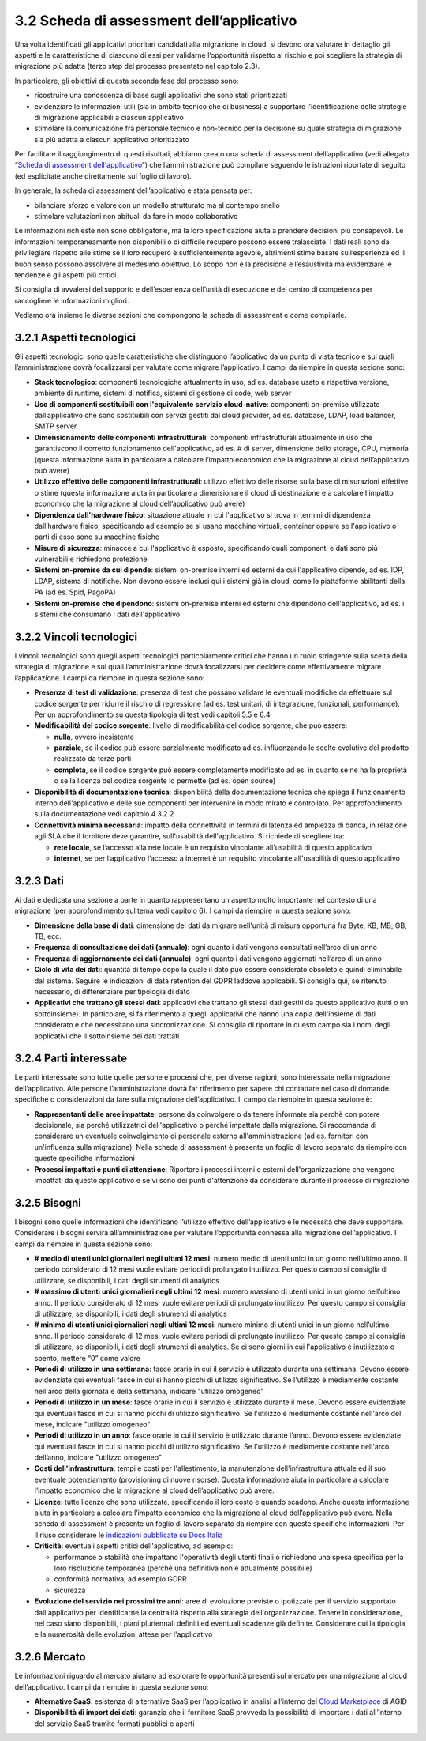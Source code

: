 3.2 Scheda di assessment dell’applicativo
=============================================

Una volta identificati gli applicativi prioritari candidati alla
migrazione in cloud, si devono ora valutare in dettaglio gli aspetti e
le caratteristiche di ciascuno di essi per validarne l’opportunità
rispetto al rischio e poi scegliere la strategia di migrazione più
adatta (terzo step del processo presentato nel capitolo 2.3).

In particolare, gli obiettivi di questa seconda fase del processo sono:

-  ricostruire una conoscenza di base sugli applicativi che sono stati
   prioritizzati

-  evidenziare le informazioni utili (sia in ambito tecnico che di
   business) a supportare l’identificazione delle strategie di
   migrazione applicabili a ciascun applicativo

-  stimolare la comunicazione fra personale tecnico e non-tecnico per la
   decisione su quale strategia di migrazione sia più adatta a ciascun
   applicativo prioritizzato

Per facilitare il raggiungimento di questi risultati, abbiamo creato una
scheda di assessment dell’applicativo (vedi allegato “`Scheda di
assessment dell'applicativo <https://drive.google.com/open?id=1P8lcsCxEXKYk7oZVoHrS6rhNmqdPz4bHfzmsmWq4akQ>`_”) che l’amministrazione può compilare
seguendo le istruzioni riportate di seguito (ed esplicitate anche
direttamente sul foglio di lavoro).

In generale, la scheda di assessment dell’applicativo è stata pensata
per:

-  bilanciare sforzo e valore con un modello strutturato ma al contempo
   snello

-  stimolare valutazioni non abituali da fare in modo collaborativo

Le informazioni richieste non sono obbligatorie, ma la loro
specificazione aiuta a prendere decisioni più consapevoli. Le
informazioni temporaneamente non disponibili o di difficile recupero
possono essere tralasciate. I dati reali sono da privilegiare rispetto
alle stime se il loro recupero è sufficientemente agevole, altrimenti
stime basate sull’esperienza ed il buon senso possono assolvere al
medesimo obiettivo. Lo scopo non è la precisione e l’esaustività ma
evidenziare le tendenze e gli aspetti più critici.

Si consiglia di avvalersi del supporto e dell’esperienza dell’unità di
esecuzione e del centro di competenza per raccogliere le informazioni
migliori.

Vediamo ora insieme le diverse sezioni che compongono la scheda di
assessment e come compilarle.

3.2.1 Aspetti tecnologici
-----------------------------

Gli aspetti tecnologici sono quelle caratteristiche che distinguono
l’applicativo da un punto di vista tecnico e sui quali l’amministrazione
dovrà focalizzarsi per valutare come migrare l’applicativo. I campi da
riempire in questa sezione sono:

-  **Stack tecnologico**: componenti tecnologiche attualmente in uso, ad
   es. database usato e rispettiva versione, ambiente di runtime,
   sistemi di notifica, sistemi di gestione di code, web server

-  **Uso di componenti sostituibili con l'equivalente servizio
   cloud-native**: componenti on-premise utilizzate dall’applicativo che
   sono sostituibili con servizi gestiti dal cloud provider, ad es.
   database, LDAP, load balancer, SMTP server

-  **Dimensionamento delle componenti infrastrutturali**: componenti
   infrastrutturali attualmente in uso che garantiscono il corretto
   funzionamento dell'applicativo, ad es. # di server, dimensione dello
   storage, CPU, memoria (questa informazione aiuta in particolare a
   calcolare l’impatto economico che la migrazione al cloud
   dell’applicativo può avere)

-  **Utilizzo effettivo delle componenti infrastrutturali**: utilizzo
   effettivo delle risorse sulla base di misurazioni effettive o stime
   (questa informazione aiuta in particolare a dimensionare il cloud di
   destinazione e a calcolare l’impatto economico che la migrazione al
   cloud dell’applicativo può avere)

-  **Dipendenza dall'hardware fisico**: situazione attuale in cui
   l'applicativo si trova in termini di dipendenza dall’hardware fisico,
   specificando ad esempio se si usano macchine virtuali, container
   oppure se l'applicativo o parti di esso sono su macchine fisiche

-  **Misure di sicurezza**: minacce a cui l'applicativo è esposto,
   specificando quali componenti e dati sono più vulnerabili e
   richiedono protezione

-  **Sistemi on-premise da cui dipende**: sistemi on-premise interni ed
   esterni da cui l'applicativo dipende, ad es. IDP, LDAP, sistema di
   notifiche. Non devono essere inclusi qui i sistemi già in cloud, come
   le piattaforme abilitanti della PA (ad es. Spid, PagoPA)

-  **Sistemi on-premise che dipendono**: sistemi on-premise interni ed
   esterni che dipendono dell'applicativo, ad es. i sistemi che
   consumano i dati dell'applicativo

3.2.2 Vincoli tecnologici
-----------------------------

I vincoli tecnologici sono quegli aspetti tecnologici particolarmente
critici che hanno un ruolo stringente sulla scelta della strategia di
migrazione e sui quali l’amministrazione dovrà focalizzarsi per decidere
come effettivamente migrare l’applicazione. I campi da riempire in
questa sezione sono:

-  **Presenza di test di validazione**: presenza di test che possano
   validare le eventuali modifiche da effettuare sul codice sorgente per
   ridurre il rischio di regressione (ad es. test unitari, di
   integrazione, funzionali, performance). Per un approfondimento su
   questa tipologia di test vedi capitoli 5.5 e 6.4

-  **Modificabilità del codice sorgente**: livello di modificabilità del
   codice sorgente, che può essere:

   -  **nulla**, ovvero inesistente

   -  **parziale**, se il codice può essere parzialmente modificato ad
      es. influenzando le scelte evolutive del prodotto realizzato da
      terze parti

   -  **completa**, se il codice sorgente può essere completamente
      modificato ad es. in quanto se ne ha la proprietà o se la licenza
      del codice sorgente lo permette (ad es. open source)

-  **Disponibilità di documentazione tecnica**: disponibilità della
   documentazione tecnica che spiega il funzionamento interno
   dell'applicativo e delle sue componenti per intervenire in modo
   mirato e controllato. Per approfondimento sulla documentazione vedi
   capitolo 4.3.2.2

-  **Connettività minima necessaria**: impatto della connettività in
   termini di latenza ed ampiezza di banda, in relazione agli SLA che il
   fornitore deve garantire, sull'usabilità dell'applicativo. Si
   richiede di scegliere tra:

   -  **rete locale**, se l’accesso alla rete locale è un requisito
      vincolante all'usabilità di questo applicativo

   -  **internet**, se per l’applicativo l’accesso a internet è un
      requisito vincolante all'usabilità di questo applicativo

3.2.3 Dati
--------------

Ai dati è dedicata una sezione a parte in quanto rappresentano un
aspetto molto importante nel contesto di una migrazione (per
approfondimento sul tema vedi capitolo 6). I campi da riempire in questa
sezione sono:

-  **Dimensione della base di dati**: dimensione dei dati da migrare
   nell'unità di misura opportuna fra Byte, KB, MB, GB, TB, ecc.

-  **Frequenza di consultazione dei dati (annuale)**: ogni quanto i dati
   vengono consultati nell’arco di un anno

-  **Frequenza di aggiornamento dei dati (annuale)**: ogni quanto i dati
   vengono aggiornati nell’arco di un anno

-  **Ciclo di vita dei dati**: quantità di tempo dopo la quale il dato
   può essere considerato obsoleto e quindi eliminabile dal sistema.
   Seguire le indicazioni di data retention del GDPR laddove
   applicabili. Si consiglia qui, se ritenuto necessario, di
   differenziare per tipologia di dato

-  **Applicativi che trattano gli stessi dati**: applicativi che
   trattano gli stessi dati gestiti da questo applicativo (tutti o un
   sottoinsieme). In particolare, si fa riferimento a quegli applicativi
   che hanno una copia dell'insieme di dati considerato e che
   necessitano una sincronizzazione. Si consiglia di riportare in questo
   campo sia i nomi degli applicativi che il sottoinsieme dei dati
   trattati

3.2.4 Parti interessate
---------------------------

Le parti interessate sono tutte quelle persone e processi che, per
diverse ragioni, sono interessate nella migrazione dell’applicativo.
Alle persone l’amministrazione dovrà far riferimento per sapere chi
contattare nel caso di domande specifiche o considerazioni da fare sulla
migrazione dell’applicativo. Il campo da riempire in questa sezione è:

-  **Rappresentanti delle aree impattate**: persone da coinvolgere o da
   tenere informate sia perchè con potere decisionale, sia perché
   utilizzatrici dell'applicativo o perché impattate dalla migrazione.
   Si raccomanda di considerare un eventuale coinvolgimento di personale
   esterno all'amministrazione (ad es. fornitori con un'influenza sulla
   migrazione). Nella scheda di assessment è presente un foglio di
   lavoro separato da riempire con queste specifiche informazioni

-  **Processi impattati e punti di attenzione**: Riportare i processi
   interni o esterni dell'organizzazione che vengono impattati da questo
   applicativo e se vi sono dei punti d'attenzione da considerare
   durante il processo di migrazione

3.2.5 Bisogni
-----------------

I bisogni sono quelle informazioni che identificano l’utilizzo effettivo
dell’applicativo e le necessità che deve supportare. Considerare i
bisogni servirà all’amministrazione per valutare l’opportunità connessa
alla migrazione dell’applicativo. I campi da riempire in questa sezione
sono:

-  **# medio di utenti unici giornalieri negli ultimi 12 mesi**: numero
   medio di utenti unici in un giorno nell’ultimo anno. Il periodo
   considerato di 12 mesi vuole evitare periodi di prolungato
   inutilizzo. Per questo campo si consiglia di utilizzare, se
   disponibili, i dati degli strumenti di analytics

-  **# massimo di utenti unici giornalieri negli ultimi 12 mesi**:
   numero massimo di utenti unici in un giorno nell’ultimo anno. Il
   periodo considerato di 12 mesi vuole evitare periodi di prolungato
   inutilizzo. Per questo campo si consiglia di utilizzare, se
   disponibili, i dati degli strumenti di analytics

-  **# minimo di utenti unici giornalieri negli ultimi 12 mesi**: numero
   minimo di utenti unici in un giorno nell’ultimo anno. Il periodo
   considerato di 12 mesi vuole evitare periodi di prolungato
   inutilizzo. Per questo campo si consiglia di utilizzare, se
   disponibili, i dati degli strumenti di analytics. Se ci sono giorni
   in cui l'applicativo è inutilizzato o spento, mettere “0” come valore

-  **Periodi di utilizzo in una settimana**: fasce orarie in cui il
   servizio è utilizzato durante una settimana. Devono essere
   evidenziate qui eventuali fasce in cui si hanno picchi di utilizzo
   significativo. Se l'utilizzo è mediamente costante nell'arco della
   giornata e della settimana, indicare "utilizzo omogeneo"

-  **Periodi di utilizzo in un mese**: fasce orarie in cui il servizio è
   utilizzato durante il mese. Devono essere evidenziate qui eventuali
   fasce in cui si hanno picchi di utilizzo significativo. Se l'utilizzo
   è mediamente costante nell'arco del mese, indicare "utilizzo
   omogeneo"

-  **Periodi di utilizzo in un anno**: fasce orarie in cui il servizio è
   utilizzato durante l’anno. Devono essere evidenziate qui eventuali
   fasce in cui si hanno picchi di utilizzo significativo. Se l'utilizzo
   è mediamente costante nell'arco dell’anno, indicare "utilizzo
   omogeneo"

-  **Costi dell'infrastruttura**: tempi e costi per l'allestimento, la
   manutenzione dell'infrastruttura attuale ed il suo eventuale
   potenziamento (provisioning di nuove risorse). Questa informazione
   aiuta in particolare a calcolare l’impatto economico che la
   migrazione al cloud dell’applicativo può avere.

-  **Licenze**: tutte licenze che sono utilizzate, specificando il loro
   costo e quando scadono. Anche questa informazione aiuta in
   particolare a calcolare l’impatto economico che la migrazione al
   cloud dell’applicativo può avere. Nella scheda di assessment è
   presente un foglio di lavoro separato da riempire con queste
   specifiche informazioni. Per il riuso considerare le `indicazioni
   pubblicate su Docs
   Italia <https://docs.italia.it/italia/developers-italia/lg-acquisizione-e-riuso-software-per-pa-docs/it/bozza/>`__

-  **Criticità**: eventuali aspetti critici dell'applicativo, ad
   esempio:

   -  performance o stabilità che impattano l'operatività degli utenti
      finali o richiedono una spesa specifica per la loro risoluzione
      temporanea (perché una definitiva non è attualmente possibile)

   -  conformità normativa, ad esempio GDPR

   -  sicurezza

-  **Evoluzione del servizio nei prossimi tre anni**: aree di evoluzione
   previste o ipotizzate per il servizio supportato dall'applicativo per
   identificarne la centralità rispetto alla strategia
   dell'organizzazione. Tenere in considerazione, nel caso siano
   disponibili, i piani pluriennali definiti ed eventuali scadenze già
   definite. Considerare qui la tipologia e la numerosità delle
   evoluzioni attese per l'applicativo

3.2.6 Mercato
-----------------

Le informazioni riguardo al mercato aiutano ad esplorare le opportunità
presenti sul mercato per una migrazione al cloud dell’applicativo. I
campi da riempire in questa sezione sono:

-  **Alternative SaaS**: esistenza di alternative SaaS per l’applicativo
   in analisi all’interno del `Cloud
   Marketplace <https://cloud.italia.it/marketplace/>`__
   di AGID

-  **Disponibilità di import dei dati**: garanzia che il fornitore SaaS
   provveda la possibilità di importare i dati all’interno del servizio
   SaaS tramite formati pubblici e aperti
